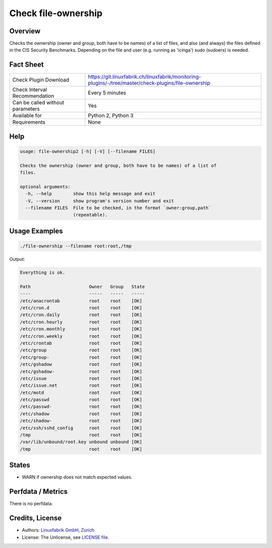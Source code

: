 Check file-ownership
====================

Overview
--------

Checks the ownership (owner and group, both have to be names) of a list of files, and also (and always) the files defined in the CIS Security Benchmarks. Depending on the file and user (e.g. running as 'icinga') sudo (sudoers) is needed.


Fact Sheet
----------

.. csv-table::
    :widths: 30, 70
    
    "Check Plugin Download",                "https://git.linuxfabrik.ch/linuxfabrik/monitoring-plugins/-/tree/master/check-plugins/file-ownership"
    "Check Interval Recommendation",        "Every 5 minutes"
    "Can be called without parameters",     "Yes"
    "Available for",                        "Python 2, Python 3"
    "Requirements",                         "None"


Help
----

.. code-block:: text

    usage: file-ownership2 [-h] [-V] [--filename FILES]

    Checks the ownership (owner and group, both have to be names) of a list of
    files.

    optional arguments:
      -h, --help        show this help message and exit
      -V, --version     show program's version number and exit
      --filename FILES  File to be checked, in the format `owner:group,path`
                        (repeatable).


Usage Examples
--------------

.. code-block:: bash

    ./file-ownership --filename root:root,/tmp
    
Output:

.. code-block:: text

    Everything is ok.

    Path                      Owner   Group   State 
    ----                      -----   -----   ----- 
    /etc/anacrontab           root    root    [OK]  
    /etc/cron.d               root    root    [OK]  
    /etc/cron.daily           root    root    [OK]  
    /etc/cron.hourly          root    root    [OK]  
    /etc/cron.monthly         root    root    [OK]  
    /etc/cron.weekly          root    root    [OK]  
    /etc/crontab              root    root    [OK]  
    /etc/group                root    root    [OK]  
    /etc/group-               root    root    [OK]  
    /etc/gshadow              root    root    [OK]  
    /etc/gshadow-             root    root    [OK]  
    /etc/issue                root    root    [OK]  
    /etc/issue.net            root    root    [OK]  
    /etc/motd                 root    root    [OK]  
    /etc/passwd               root    root    [OK]  
    /etc/passwd-              root    root    [OK]  
    /etc/shadow               root    root    [OK]  
    /etc/shadow-              root    root    [OK]  
    /etc/ssh/sshd_config      root    root    [OK]  
    /tmp                      root    root    [OK]  
    /var/lib/unbound/root.key unbound unbound [OK]  
    /tmp                      root    root    [OK]


States
------

* WARN if ownership does not match expected values.


Perfdata / Metrics
------------------

There is no perfdata.


Credits, License
----------------

* Authors: `Linuxfabrik GmbH, Zurich <https://www.linuxfabrik.ch>`_
* License: The Unlicense, see `LICENSE file <https://git.linuxfabrik.ch/linuxfabrik/monitoring-plugins/-/blob/master/LICENSE>`_.
